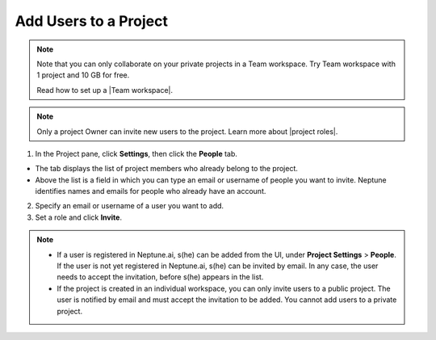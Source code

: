 Add Users to a Project
======================

.. note::

    Note that you can only collaborate on your private projects in a Team workspace.
    Try Team workspace with 1 project and 10 GB for free.

    Read how to set up a |Team workspace|.

.. note::

    Only a project Owner can invite new users to the project. Learn more about |project roles|.

1. In the Project pane, click **Settings**, then click the **People** tab.


- The tab displays the list of project members who already belong to the project.
- Above the list is a field in which you can type an email or username of people you want to invite. Neptune identifies names and emails for people who already have an account.

2. Specify an email or username of a user you want to add.

3. Set a role and click **Invite**.

.. image:: ../../_static/images/how-to/team-management/invite-to-project.png
   :target: ../../_static/images/how-to/team-management/invite-to-project.png
   :alt: Add users to project


.. note::

    - If a user is registered in Neptune.ai, s(he) can be added from the UI, under **Project Settings** > **People**. If the user is not yet registered in Neptune.ai, s(he) can be invited by email. In any case, the user needs to accept the invitation, before s(he) appears in the list.
    - If the project is created in an individual workspace, you can only invite users to a public project. The user is notified by email and must accept the invitation to be added. You cannot add users to a private project.

.. |Team workspace| raw:: html

    <a href="/user-workspace-management/workspaces/create-workspace.html">Team workspace</a>

.. |project roles| raw:: html

    <a href="/user-workspace-management/user-management/index.html#roles-in-a-project">project roles</a>

